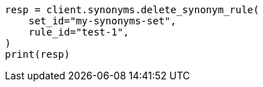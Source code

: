 // This file is autogenerated, DO NOT EDIT
// synonyms/apis/delete-synonym-rule.asciidoc:108

[source, python]
----
resp = client.synonyms.delete_synonym_rule(
    set_id="my-synonyms-set",
    rule_id="test-1",
)
print(resp)
----
